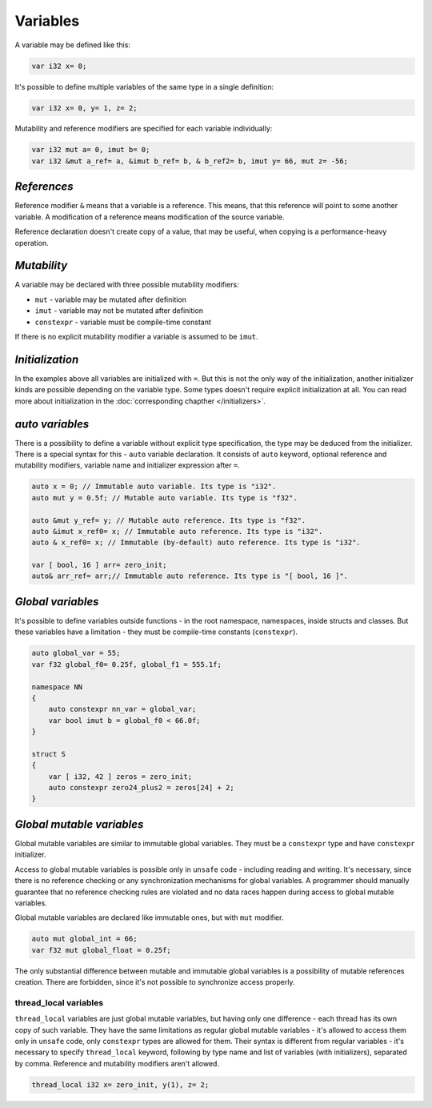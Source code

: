 Variables
=========

A variable may be defined like this:

.. code-block:: u_spr

   var i32 x= 0;

It's possible to define multiple variables of the same type in a single definition:

.. code-block:: u_spr

   var i32 x= 0, y= 1, z= 2;

Mutability and reference modifiers are specified for each variable individually:

.. code-block:: u_spr

   var i32 mut a= 0, imut b= 0;
   var i32 &mut a_ref= a, &imut b_ref= b, & b_ref2= b, imut y= 66, mut z= -56;

************
*References*
************
Reference modifier ``&`` means that a variable is a reference.
This means, that this reference will point to some another variable.
A modification of a reference means modification of the source variable.

Reference declaration doesn't create copy of a value, that may be useful, when copying is a performance-heavy operation.

************
*Mutability*
************
A variable may be declared with three possible mutability modifiers:

* ``mut`` - variable may be mutated after definition
* ``imut`` - variable may not be mutated after definition
* ``constexpr`` - variable must be compile-time constant

If there is no explicit mutability modifier a variable is assumed to be ``imut``.

****************
*Initialization*
****************
In the examples above all variables are initialized with ``=``.
But this is not the only way of the initialization, another initializer kinds are possible depending on the variable type.
Some types doesn't require explicit initialization at all.
You can read more about initialization in the :doc:`corresponding chapther </initializers>`.

.. _auto-variables:

****************
*auto variables*
****************

There is a possibility to define a variable without explicit type specification, the type may be deduced from the initializer.
There is a special syntax for this - ``auto`` variable declaration.
It consists of ``auto`` keyword, optional reference and mutability modifiers, variable name and initializer expression after ``=``.

.. code-block:: u_spr

   auto x = 0; // Immutable auto variable. Its type is "i32".
   auto mut y = 0.5f; // Mutable auto variable. Its type is "f32".
   
   auto &mut y_ref= y; // Mutable auto reference. Its type is "f32".
   auto &imut x_ref0= x; // Immutable auto reference. Its type is "i32".
   auto & x_ref0= x; // Immutable (by-default) auto reference. Its type is "i32".
   
   var [ bool, 16 ] arr= zero_init;
   auto& arr_ref= arr;// Immutable auto reference. Its type is "[ bool, 16 ]".

******************
*Global variables*
******************

It's possible to define variables outside functions - in the root namespace, namespaces, inside structs and classes.
But these variables have a limitation - they must be compile-time constants (``constexpr``).

.. code-block:: u_spr

   auto global_var = 55;
   var f32 global_f0= 0.25f, global_f1 = 555.1f;
   
   namespace NN
   {
       auto constexpr nn_var = global_var;
       var bool imut b = global_f0 < 66.0f;
   }
   
   struct S
   {
       var [ i32, 42 ] zeros = zero_init;
       auto constexpr zero24_plus2 = zeros[24] + 2;
   }

**************************
*Global mutable variables*
**************************

Global mutable variables are similar to immutable global variables.
They must be a ``constexpr`` type and have ``constexpr`` initializer.

Access to global mutable variables is possible only in ``unsafe`` code - including reading and writing.
It's necessary, since there is no reference checking or any synchronization mechanisms for global variables.
A programmer should manually guarantee that no reference checking rules are violated and no data races happen during access to global mutable variables.

Global mutable variables are declared like immutable ones, but with ``mut`` modifier.

.. code-block:: u_spr

   auto mut global_int = 66;
   var f32 mut global_float = 0.25f;

The only substantial difference between mutable and immutable global variables is a possibility of mutable references creation.
There are forbidden, since it's not possible to synchronize access properly.


thread_local variables
-----------------------

``thread_local`` variables are just global mutable variables, but having only one difference - each thread has its own copy of such variable.
They have the same limitations as regular global mutable variables - it's allowed to access them only in ``unsafe`` code, only ``constexpr`` types are allowed for them.
Their syntax is different from regular variables - it's necessary to specify ``thread_local`` keyword, following by type name and list of variables (with initializers), separated by comma. Reference and mutability modifiers aren't allowed.

.. code-block:: u_spr

   thread_local i32 x= zero_init, y(1), z= 2;
